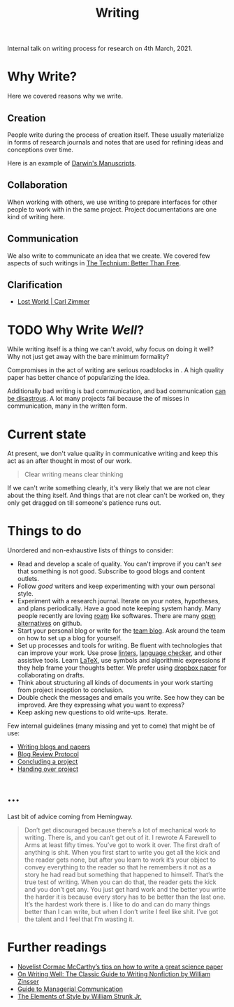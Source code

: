 #+TITLE: Writing

Internal talk on writing process for research on 4th March, 2021.

* Why Write?
Here we covered reasons why we write.

** Creation
People write during the process of creation itself. These usually materialize in
forms of research journals and notes that are used for refining ideas and
conceptions over time.

Here is an example of [[http://cudl.lib.cam.ac.uk/collections/darwin_mss/2][Darwin's Manuscripts]].

** Collaboration
When working with others, we use writing to prepare interfaces for other people
to work with in the same project. Project documentations are one kind of writing
here.

** Communication
We also write to communicate an idea that we create. We covered few aspects of
such writings in [[https://kk.org/thetechnium/better-than-fre/][The Technium: Better Than Free]].

** Clarification

+ [[https://carlzimmer.com/lost-world/][Lost World | Carl Zimmer]]

* TODO Why Write /Well/?
While writing itself is a thing we can't avoid, why focus on doing it well? Why
not just get away with the bare minimum formality?

Compromises in the act of writing are serious roadblocks in . A high quality paper has better
chance of popularizing the idea.

Additionally bad writing is bad communication, and bad communication [[https://www.youtube.com/watch?v=raMmRKGkGD4][can be
disastrous]]. A lot many projects fail because the of misses in communication,
many in the written form.

* Current state
At present, we don't value quality in communicative writing and keep this act as
an after thought in most of our work.

#+begin_quote
Clear writing means clear thinking
#+end_quote

If we can't write something clearly, it's very likely that we are not clear
about the thing itself. And things that are not clear can't be worked on, they
only get dragged on till someone's patience runs out.

* Things to do
Unordered and non-exhaustive lists of things to consider:

+ Read and develop a scale of quality. You can't improve if you can't /see/ that
  something is not good. Subscribe to good blogs and content outlets.
+ Follow /good/ writers and keep experimenting with your own personal style.
+ Experiment with a research journal. Iterate on your notes, hypotheses, and
  plans periodically. Have a good note keeping system handy. Many people
  recently are loving [[https://roamresearch.com/][roam]] like softwares. There are many [[https://logseq.com][open alternatives]] on
  github.
+ Start your personal blog or write for the [[https://tech.vernacular.ai][team blog]]. Ask around the team on
  how to set up a blog for yourself.
+ Set up processes and tools for writing. Be fluent with technologies that can
  improve your work. Use prose [[http://proselint.com/][linters]], [[https://languagetool.org/][language checker]], and other assistive
  tools. Learn [[https://www.latex-project.org/][LaTeX]], use symbols and algorithmic expressions if they help frame
  your thoughts better. We prefer using [[https://www.dropbox.com/paper][dropbox paper]] for collaborating on
  drafts.
+ Think about structuring all kinds of documents in your work starting from
  project inception to conclusion.
+ Double check the messages and emails you write. See how they can be improved.
  Are they expressing what you want to express?
+ Keep asking new questions to old write-ups. Iterate.

Few internal guidelines (many missing and yet to come) that might be of use:
+ [[https://outline.vernacular.ai/doc/writing-blogs-and-papers-vsHlykALW6][Writing blogs and papers]]
+ [[https://outline.vernacular.ai/doc/blog-review-protocol-0cqBY8vW1U][Blog Review Protocol]]
+ [[https://outline.vernacular.ai/doc/concluding-a-project-nlbnLdSpgb][Concluding a project]]
+ [[https://outline.vernacular.ai/doc/handing-over-projects-bJT5jvJceN][Handing over project]]
  
* ...
Last bit of advice coming from Hemingway.

#+begin_quote
Don’t get discouraged because there’s a lot of mechanical work to writing. There
is, and you can’t get out of it. I rewrote A Farewell to Arms at least fifty
times. You’ve got to work it over. The first draft of anything is shit. When you
first start to write you get all the kick and the reader gets none, but after
you learn to work it’s your object to convey everything to the reader so that he
remembers it not as a story he had read but something that happened to himself.
That’s the true test of writing. When you can do that, the reader gets the kick
and you don’t get any. You just get hard work and the better you write the
harder it is because every story has to be better than the last one. It’s the
hardest work there is. I like to do and can do many things better than I can
write, but when I don’t write I feel like shit. I’ve got the talent and I feel
that I’m wasting it.
#+end_quote

* Further readings
+ [[https://www.nature.com/articles/d41586-019-02918-5][Novelist Cormac McCarthy’s tips on how to write a great science paper]]
+ [[https://www.goodreads.com/book/show/53343.On_Writing_Well][On Writing Well: The Classic Guide to Writing Nonfiction by William Zinsser]]
+ [[https://www.amazon.com/Guide-Managerial-Communication-10th-Business/dp/013297133X][Guide to Managerial Communication]]
+ [[https://www.goodreads.com/book/show/33514][The Elements of Style by William Strunk Jr.]]
